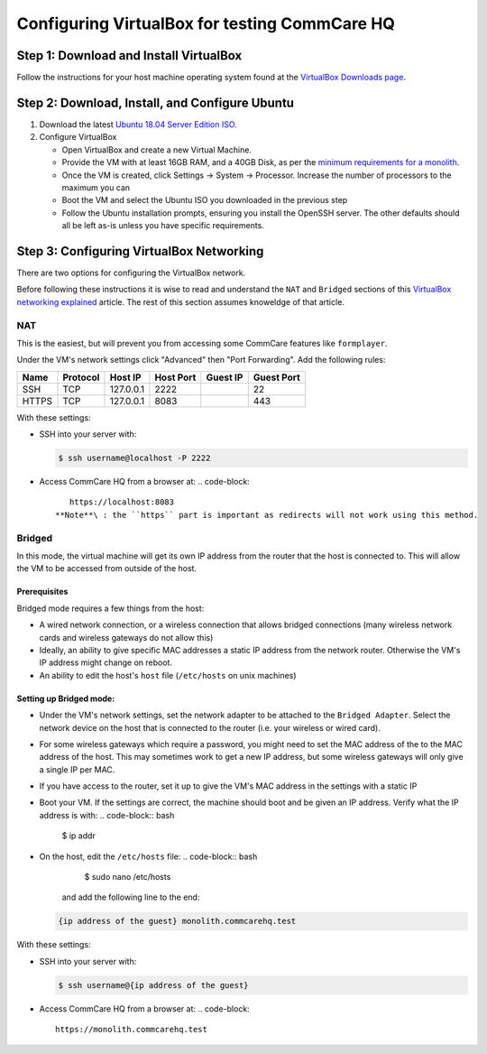 .. _configure-vbox:

Configuring VirtualBox for testing CommCare HQ
==============================================

Step 1: Download and Install VirtualBox
---------------------------------------

Follow the instructions for your host machine operating system found at the `VirtualBox Downloads page <https://www.virtualbox.org/wiki/Downloads>`_.

Step 2: Download, Install, and Configure Ubuntu
-----------------------------------------------


#. Download the latest `Ubuntu 18.04 Server Edition ISO <https://ubuntu.com/download/server/thank-you?version=18.04.2&architecture=amd64>`_.
#. Configure VirtualBox

   * Open VirtualBox and create a new Virtual Machine.
   * Provide the VM with at least 16GB RAM, and a 40GB Disk, as per the `minimum requirements for a monolith <../setup/new_environment.md#prerequisites>`_.
   * Once the VM is created, click Settings -> System -> Processor. Increase the number of processors to the maximum you can
   * Boot the VM and select the Ubuntu ISO you downloaded in the previous step
   * Follow the Ubuntu installation prompts, ensuring you install the OpenSSH server. The other defaults should all be left as-is unless you have specific requirements.

Step 3: Configuring VirtualBox Networking
-----------------------------------------

There are two options for configuring the VirtualBox network.

Before following these instructions it is wise to read and understand the ``NAT`` and ``Bridged`` sections of this `VirtualBox networking explained <https://technology.amis.nl/2018/07/27/virtualbox-networking-explained/>`_ article. The rest of this section assumes knoweldge of that article.

NAT
^^^

This is the easiest, but will prevent you from accessing some CommCare features like ``formplayer``.

Under the VM's network settings click "Advanced" then "Port Forwarding". Add the following rules:

.. list-table::
   :header-rows: 1

   * - Name
     - Protocol
     - Host IP
     - Host Port
     - Guest IP
     - Guest Port
   * - SSH
     - TCP
     - 127.0.0.1
     - 2222
     - 
     - 22
   * - HTTPS
     - TCP
     - 127.0.0.1
     - 8083
     - 
     - 443


With these settings:


* 
  SSH into your server with:

  .. code-block:: bash

       $ ssh username@localhost -P 2222

* Access CommCare HQ from a browser at:
  .. code-block::

       https://localhost:8083
    **Note**\ : the ``https`` part is important as redirects will not work using this method.

Bridged
^^^^^^^

In this mode, the virtual machine will get its own IP address from the router that the host is connected to. This will allow the VM to be accessed from outside of the host.

Prerequisites
~~~~~~~~~~~~~

Bridged mode requires a few things from the host:


* A wired network connection, or a wireless connection that allows bridged connections (many wireless network cards and wireless gateways do not allow this)
* Ideally, an ability to give specific MAC addresses a static IP address from the network router. Otherwise the VM's IP address might change on reboot.
* An ability to edit the host's ``host`` file (\ ``/etc/hosts`` on unix machines)

Setting up Bridged mode:
~~~~~~~~~~~~~~~~~~~~~~~~


* Under the VM's network settings, set the network adapter to be attached to the ``Bridged Adapter``. Select the network device on the host that is connected to the router (i.e. your wireless or wired card).
* For some wireless gateways which require a password, you might need to set the MAC address of the to the MAC address of the host. This may sometimes work to get a new IP address, but some wireless gateways will only give a single IP per MAC.
* If you have access to the router, set it up to give the VM's MAC address in the settings with a static IP
* Boot your VM. If the settings are correct, the machine should boot and be given an IP address. Verify what the IP address is with:
  .. code-block:: bash

     $ ip addr

* On the host, edit the ``/etc/hosts`` file:
  .. code-block:: bash

       $ sudo nano /etc/hosts
    and add the following line to the end:
  .. code-block::

       {ip address of the guest} monolith.commcarehq.test

With these settings:


* 
  SSH into your server with:

  .. code-block:: bash

       $ ssh username@{ip address of the guest}

* Access CommCare HQ from a browser at:
  .. code-block::

       https://monolith.commcarehq.test
